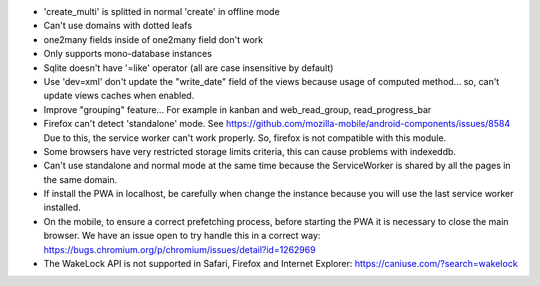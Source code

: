 * 'create_multi' is splitted in normal 'create' in offline mode
* Can't use domains with dotted leafs
* one2many fields inside of one2many field don't work
* Only supports mono-database instances
* Sqlite doesn't have '=like' operator (all are case insensitive by default)
* Use 'dev=xml' don't update the "write_date" field of the views because usage of computed method... so, can't update views caches when enabled.
* Improve "grouping" feature... For example in kanban and web_read_group, read_progress_bar
* Firefox can't detect 'standalone' mode. See https://github.com/mozilla-mobile/android-components/issues/8584
  Due to this, the service worker can't work properly. So, firefox is not compatible with this module.
* Some browsers have very restricted storage limits criteria, this can cause problems with indexeddb.
* Can't use standalone and normal mode at the same time because the ServiceWorker is shared by all the pages in the same domain.
* If install the PWA in localhost, be carefully when change the instance because you will use the last service worker installed.
* On the mobile, to ensure a correct prefetching process, before starting the PWA it is necessary to close the main browser. We have an issue open to try handle this in a correct way: https://bugs.chromium.org/p/chromium/issues/detail?id=1262969
* The WakeLock API is not supported in Safari, Firefox and Internet Explorer: https://caniuse.com/?search=wakelock
